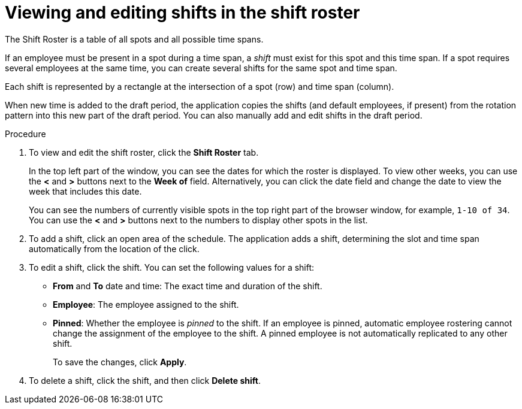 [id='er-shiftroster-proc']
= Viewing and editing shifts in the shift roster

The Shift Roster is a table of all spots and all possible time spans. 

If an employee must be present in a spot during a time span, a _shift_ must exist for this spot and this time span. If a spot requires several employees at the same time, you can create several shifts for the same spot and time span.

Each shift is represented by a rectangle at the intersection of a spot (row) and time span (column).

When new time is added to the draft period, the application copies the shifts (and default employees, if present) from the rotation pattern into this new part of the draft period. You can also manually add and edit shifts in the draft period. 

.Procedure
. To view and edit the shift roster, click the *Shift Roster* tab.
+
In the top left part of the window, you can see the dates for which the roster is displayed. To view other weeks, you can use the *<* and *>* buttons next to the *Week of* field. Alternatively, you can click the date field and change the date to view the week that includes this date.
+
You can see the numbers of currently visible spots in the top right part of the browser window, for example, `1-10 of 34`. You can use the *<* and *>* buttons next to the numbers to display other spots in the list. 
+
. To add a shift, click an open area of the schedule. The application adds a shift, determining the slot and time span automatically from the location of the click.
. To edit a shift, click the shift. You can set the following values for a shift:
** *From* and *To* date and time: The exact time and duration of the shift.
** *Employee*: The employee assigned to the shift.
** *Pinned*: Whether the employee is _pinned_ to the shift. If an employee is pinned, automatic employee rostering cannot change the assignment of the employee to the shift. A pinned employee is not automatically replicated to any other shift.
+
To save the changes, click *Apply*.
. To delete a shift, click the shift, and then click *Delete shift*.
